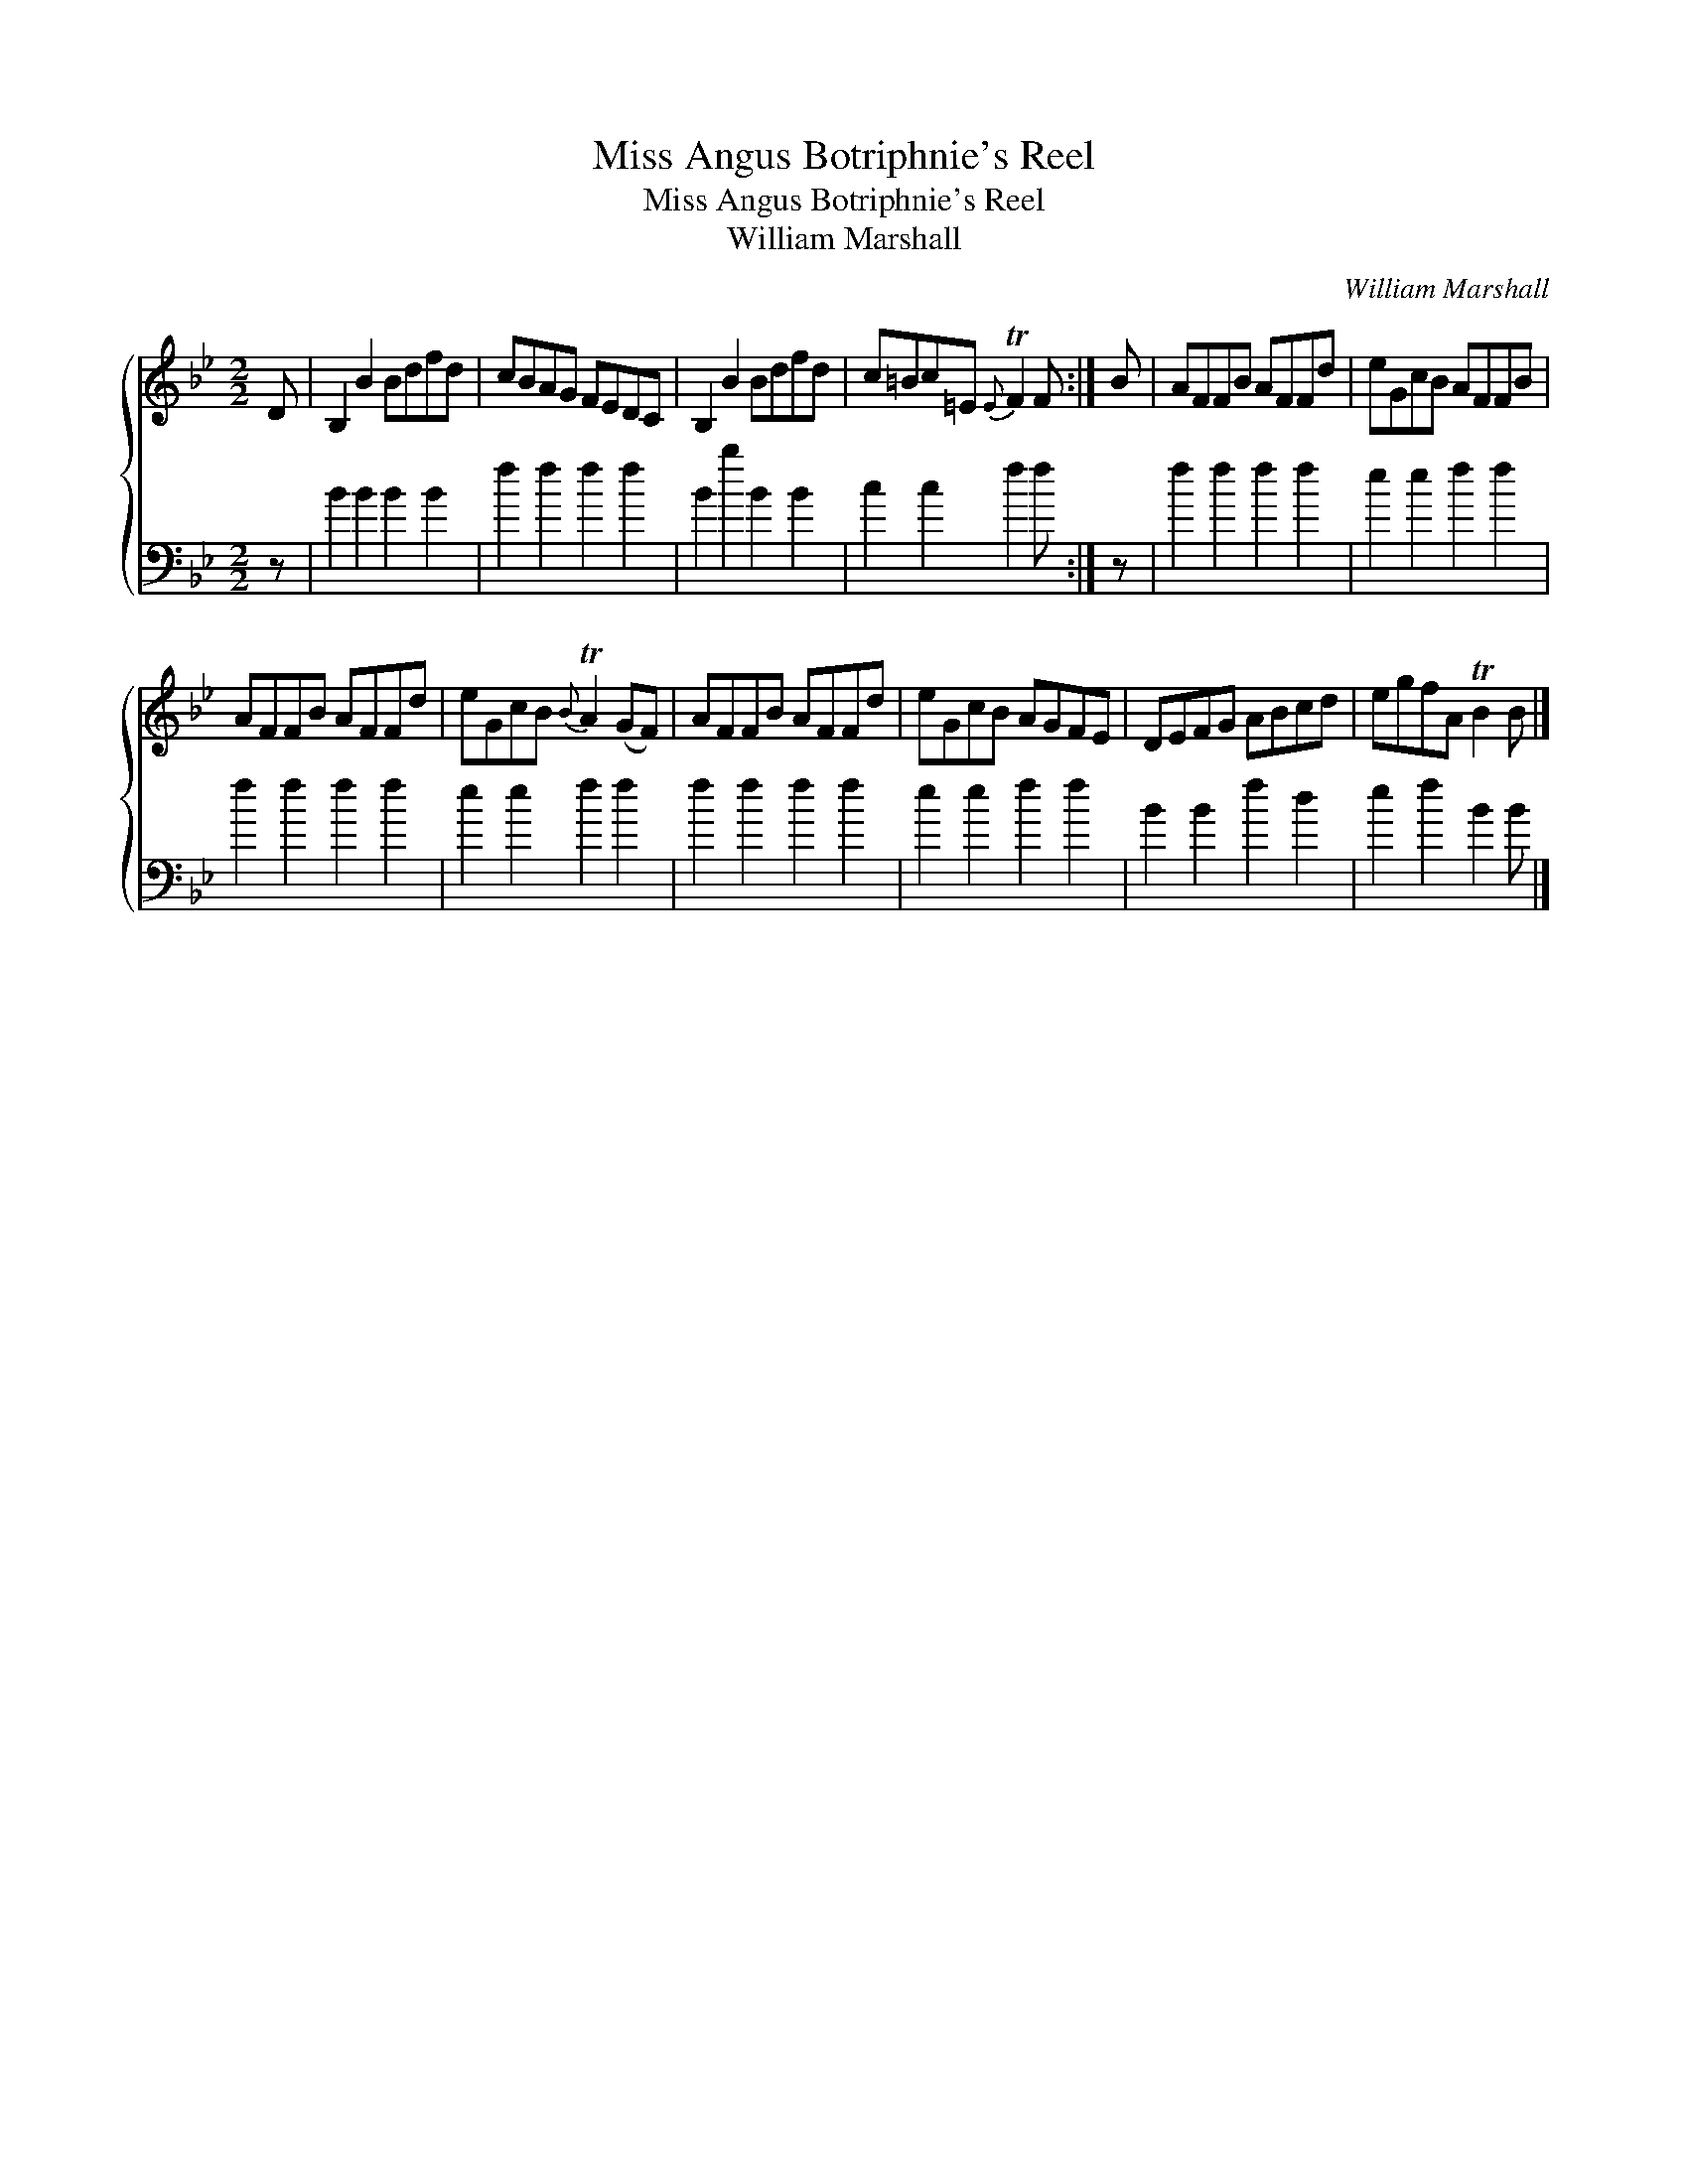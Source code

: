 X:1
T:Miss Angus Botriphnie's Reel
T:Miss Angus Botriphnie's Reel
T:William Marshall
C:William Marshall
%%score { 1 2 }
L:1/8
M:2/2
K:Bb
V:1 treble 
V:2 bass 
V:1
 D | B,2 B2 Bdfd | cBAG FEDC | B,2 B2 Bdfd | c=Bc=E{E} TF2 F :| B | AFFB AFFd | eGcB AFFB | %8
 AFFB AFFd | eGcB{B} TA2 (GF) | AFFB AFFd | eGcB AGFE | DEFG ABcd | egfA TB2 B |] %14
V:2
 z | B2 B2 B2 B2 | f2 f2 f2 f2 | B2 b2 B2 B2 | c2 c2 f2 f :| z | f2 f2 f2 f2 | e2 e2 f2 f2 | %8
 f2 f2 f2 f2 | e2 e2 f2 f2 | f2 f2 f2 f2 | e2 e2 f2 f2 | B2 B2 f2 d2 | e2 f2 B2 B |] %14

